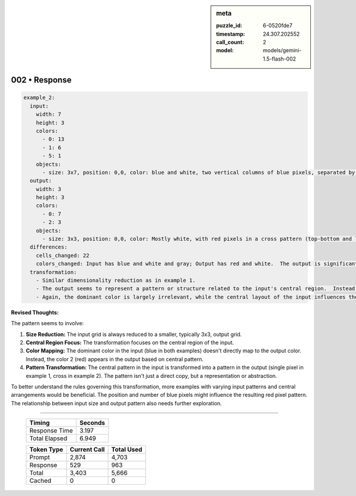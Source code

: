 .. sidebar:: meta

   :puzzle_id: 6-0520fde7
   :timestamp: 24.307.202552
   :call_count: 2
   :model: models/gemini-1.5-flash-002

002 • Response
==============


.. code-block:: yaml

   example_2:
     input:
       width: 7
       height: 3
       colors:
         - 0: 13
         - 1: 6
         - 5: 1
       objects:
         - size: 3x7, position: 0,0, color: blue and white, two vertical columns of blue pixels, separated by a white column.  The columns are central in the x direction and mostly in the y direction.  There is a gray pixel slightly offset.
     output:
       width: 3
       height: 3
       colors:
         - 0: 7
         - 2: 3
       objects:
         - size: 3x3, position: 0,0, color: Mostly white, with red pixels in a cross pattern (top-bottom and left-right).
     differences:
       cells_changed: 22
       colors_changed: Input has blue and white and gray; Output has red and white.  The output is significantly smaller and simpler than the input.
     transformation:
       - Similar dimensionality reduction as in example 1.
       - The output seems to represent a pattern or structure related to the input's central region.  Instead of a single red pixel, there is a cross pattern of red pixels.
       - Again, the dominant color is largely irrelevant, while the central layout of the input influences the output.

**Revised Thoughts:**

The pattern seems to involve:


#. **Size Reduction:** The input grid is always reduced to a smaller, typically 3x3, output grid.
#. **Central Region Focus:** The transformation focuses on the central region of the input.
#. **Color Mapping:** The dominant color in the input (blue in both examples) doesn't directly map to the output color.  Instead, the color 2 (red) appears in the output based on central pattern.
#. **Pattern Transformation:** The central pattern in the input is transformed into a pattern in the output (single pixel in example 1, cross in example 2).  The pattern isn't just a direct copy, but a representation or abstraction.

To better understand the rules governing this transformation, more examples with varying input patterns and central arrangements would be beneficial. The position and number of blue pixels might influence the resulting red pixel pattern.  The relationship between input size and output pattern also needs further exploration.



.. seealso::

   - :doc:`002-history`
   - :doc:`002-prompt`



====

   +----------------+--------------+
   | Timing         |      Seconds |
   +================+==============+
   | Response Time  |        3.197 |
   +----------------+--------------+
   | Total Elapsed  |        6.949 |
   +----------------+--------------+



   +----------------+--------------+-------------+
   | Token Type     | Current Call |  Total Used |
   +================+==============+=============+
   | Prompt         |        2,874 |       4,703 |
   +----------------+--------------+-------------+
   | Response       |          529 |         963 |
   +----------------+--------------+-------------+
   | Total          |        3,403 |       5,666 |
   +----------------+--------------+-------------+
   | Cached         |            0 |           0 |
   +----------------+--------------+-------------+
